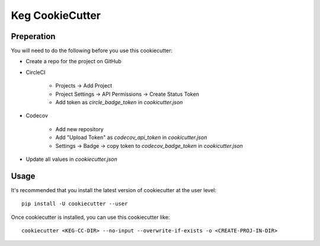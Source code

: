 Keg CookieCutter
################

Preperation
===========

You will need to do the following before you use this cookiecutter:

* Create a repo for the project on GitHub
* CircleCI

    * Projects -> Add Project
    * Project Settings -> API Permissions -> Create Status Token
    * Add token as `circle_badge_token` in `cookicutter.json`

* Codecov

    * Add new repository
    * Add "Upload Token" as `codecov_api_token` in `cookicutter.json`
    * Settings -> Badge -> copy token to `codecov_badge_token` in `cookicutter.json`

* Update all values in `cookiecutter.json`


Usage
=====

It's recommended that you install the latest version of cookiecutter at the user level::

    pip install -U cookiecutter --user

Once cookiecutter is installed, you can use this cookiecutter like::

    cookiecutter <KEG-CC-DIR> --no-input --overwrite-if-exists -o <CREATE-PROJ-IN-DIR>
